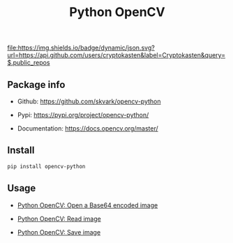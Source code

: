 #+TITLE: Python OpenCV
#+TAGS: cryptokasten, python, opencv, python-opencv
#+OPTIONS: ^:nil

[[https://github.com/cryptokasten][file:https://img.shields.io/badge/dynamic/json.svg?url=https://api.github.com/users/cryptokasten&label=Cryptokasten&query=$.public_repos]]

** Package info

- Github: https://github.com/skvark/opencv-python

- Pypi: https://pypi.org/project/opencv-python/

- Documentation: https://docs.opencv.org/master/

** Install

#+BEGIN_SRC sh
pip install opencv-python
#+END_SRC

** Usage

- [[https://github.com/cryptokasten/python-opencv-open-a-base64-encoded-image][Python OpenCV: Open a Base64 encoded image]]

- [[https://github.com/cryptokasten/python-opencv-read-image][Python OpenCV: Read image]]

- [[https://github.com/cryptokasten/python-opencv-save-image][Python OpenCV: Save image]]
